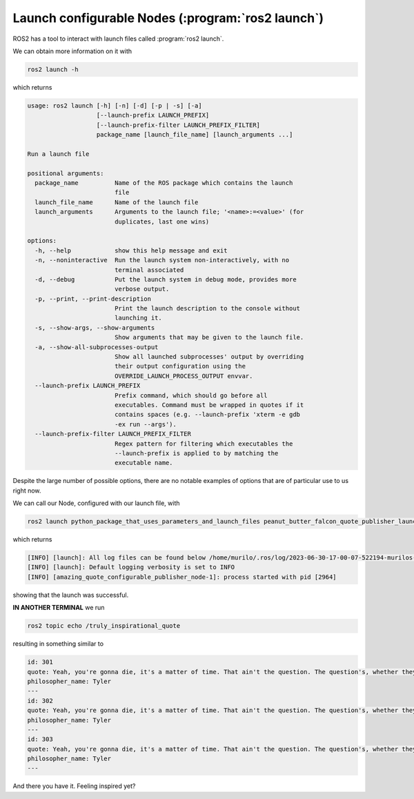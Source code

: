 Launch configurable Nodes (:program:`ros2 launch`)
--------------------------------------------------

ROS2 has a tool to interact with launch files called :program:`ros2 launch`.

We can obtain more information on it with

.. code-block:: console

   ros2 launch -h

which returns

.. code-block:: console

    usage: ros2 launch [-h] [-n] [-d] [-p | -s] [-a]
                       [--launch-prefix LAUNCH_PREFIX]
                       [--launch-prefix-filter LAUNCH_PREFIX_FILTER]
                       package_name [launch_file_name] [launch_arguments ...]
    
    Run a launch file
    
    positional arguments:
      package_name          Name of the ROS package which contains the launch
                            file
      launch_file_name      Name of the launch file
      launch_arguments      Arguments to the launch file; '<name>:=<value>' (for
                            duplicates, last one wins)
    
    options:
      -h, --help            show this help message and exit
      -n, --noninteractive  Run the launch system non-interactively, with no
                            terminal associated
      -d, --debug           Put the launch system in debug mode, provides more
                            verbose output.
      -p, --print, --print-description
                            Print the launch description to the console without
                            launching it.
      -s, --show-args, --show-arguments
                            Show arguments that may be given to the launch file.
      -a, --show-all-subprocesses-output
                            Show all launched subprocesses' output by overriding
                            their output configuration using the
                            OVERRIDE_LAUNCH_PROCESS_OUTPUT envvar.
      --launch-prefix LAUNCH_PREFIX
                            Prefix command, which should go before all
                            executables. Command must be wrapped in quotes if it
                            contains spaces (e.g. --launch-prefix 'xterm -e gdb
                            -ex run --args').
      --launch-prefix-filter LAUNCH_PREFIX_FILTER
                            Regex pattern for filtering which executables the
                            --launch-prefix is applied to by matching the
                            executable name.

Despite the large number of possible options, there are no notable examples of options that are of particular use to us right now.

We can call our Node, configured with our launch file, with

.. code-block:: console

   ros2 launch python_package_that_uses_parameters_and_launch_files peanut_butter_falcon_quote_publisher_launch.py

which returns

.. code-block:: console
  
    [INFO] [launch]: All log files can be found below /home/murilo/.ros/log/2023-06-30-17-00-07-522194-murilos-toaster-2963
    [INFO] [launch]: Default logging verbosity is set to INFO
    [INFO] [amazing_quote_configurable_publisher_node-1]: process started with pid [2964]

showing that the launch was successful.

**IN ANOTHER TERMINAL** we run

.. code-block:: console

   ros2 topic echo /truly_inspirational_quote

resulting in something similar to

.. code-block:: console
    
    id: 301
    quote: Yeah, you're gonna die, it's a matter of time. That ain't the question. The question's, whether they're gonna have a good story ...
    philosopher_name: Tyler
    ---
    id: 302
    quote: Yeah, you're gonna die, it's a matter of time. That ain't the question. The question's, whether they're gonna have a good story ...
    philosopher_name: Tyler
    ---
    id: 303
    quote: Yeah, you're gonna die, it's a matter of time. That ain't the question. The question's, whether they're gonna have a good story ...
    philosopher_name: Tyler
    ---

And there you have it. Feeling inspired yet?
